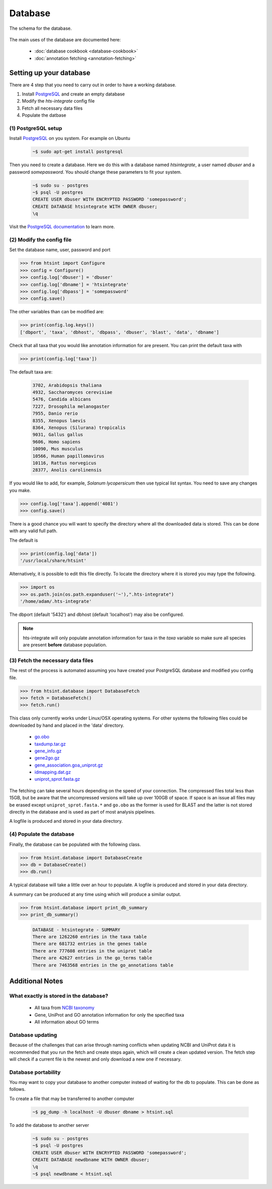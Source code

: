.. main file for lpedit documentation

Database
======================

The schema for the database.

.. figure:: dbschema.png
   :scale: 99%
   :align: center
   :alt: database schema
   :figclass: align-center


The main uses of the database are documented here:

   * :doc:`database cookbook <database-cookbook>`
   * :doc:`annotation fetching <annotation-fetching>`


Setting up your database
-----------------------------

There are 4 step that you need to carry out in order to have a working database.

1. Install `PostgreSQL <http://www.postgresql.org>`_ and create an empty database
2. Modify the `hts-integrate` config file
3. Fetch all necessary data files
4. Populate the datbase

(1) PostgreSQL setup
^^^^^^^^^^^^^^^^^^^^^^^^^^^^^^^^^^^^^^^^^^^^

Install `PostgreSQL <http://www.postgresql.org>`_ on you system.  For example on Ubuntu 

   .. code-block:: bash

      ~$ sudo apt-get install postgresql

Then you need to create a database.  Here we do this with a database named `htsintegrate`, a user named `dbuser` and a password `somepassword`.  You should change these parameters to fit your system.

   .. code-block:: bash

      ~$ sudo su - postgres
      ~$ psql -U postgres
      CREATE USER dbuser WITH ENCRYPTED PASSWORD 'somepassword';
      CREATE DATABASE htsintegrate WITH OWNER dbuser; 		   
      \q

Visit the `PostgreSQL documentation <http://www.postgresql.org/docs>`_ to learn more.

(2) Modify the config file
^^^^^^^^^^^^^^^^^^^^^^^^^^^^^^

Set the database name, user, password and port

>>> from htsint import Configure
>>> config = Configure()
>>> config.log['dbuser'] = 'dbuser'
>>> config.log['dbname'] = 'htsintegrate'
>>> config.log['dbpass'] = 'somepassword'
>>> config.save()

The other variables than can be modified are:

>>> print(config.log.keys())
['dbport', 'taxa', 'dbhost', 'dbpass', 'dbuser', 'blast', 'data', 'dbname']

Check that all taxa that you would like annotation information for are present.  You can print the default taxa with

>>> print(config.log['taxa'])

The default taxa are:

   .. code-block:: none

      3702, Arabidopsis thaliana
      4932, Saccharomyces cerevisiae
      5476, Candida albicans
      7227, Drosophila melanogaster
      7955, Danio rerio
      8355, Xenopus laevis
      8364, Xenopus (Silurana) tropicalis
      9031, Gallus gallus
      9606, Homo sapiens
      10090, Mus musculus
      10566, Human papillomavirus
      10116, Rattus norvegicus
      28377, Anolis carolinensis

If you would like to add, for example,  *Solanum lycopersicum* then use typical list syntax.  You need to save any changes you make.

>>> config.log['taxa'].append('4081')
>>> config.save()

There is a good chance you will want to specify the directory where all the downloaded data is stored.  This can be done with any valid full path.

The default is

>>> print(config.log['data'])
'/usr/local/share/htsint'

Alternatively, it is possible to edit this file directly.  To locate the directory where it is stored you may type the following.

>>> import os
>>> os.path.join(os.path.expanduser('~'),".hts-integrate")
'/home/adam/.hts-integrate'

The dbport (default '5432') and dbhost (default 'localhost') may also be configured.

.. note:: hts-integrate will only populate annotation information for taxa in the *taxa* variable so make sure all species are present **before** database population.


(3) Fetch the necessary data files
^^^^^^^^^^^^^^^^^^^^^^^^^^^^^^^^^^^^^

The rest of the process is automated assuming you have created your PostgreSQL database and modified you config file.

>>> from htsint.database import DatabaseFetch
>>> fetch = DatabaseFetch()
>>> fetch.run()

This class only currently works under Linux/OSX operating systems.  For other systems the following files could be downloaded by hand and placed in the 'data' directory.

   * `go.obo <ftp://ftp.geneontology.org/pub/go/ontology/go.obo>`_
   * `taxdump.tar.gz <ftp://ftp.ncbi.nlm.nih.gov/pub/taxonomy/taxdump.tar.gz>`_
   * `gene_info.gz <ftp://ftp.ncbi.nlm.nih.gov/gene/DATA/gene_info.gz>`_
   * `gene2go.gz <ftp://ftp.ncbi.nlm.nih.gov/gene/DATA/gene2go.gz>`_
   * `gene_association.goa_uniprot.gz <ftp://ftp.ebi.ac.uk/pub/databases/GO/goa/UNIPROT/gene_association.goa_uniprot.gz>`_
   * `idmapping.dat.gz <ftp://ftp.uniprot.org/pub/databases/uniprot/current_release/knowledgebase/idmapping.dat.gz>`_
   * `uniprot_sprot.fasta.gz <ftp://ftp.uniprot.org/pub/databases/uniprot/current_release/knowledgebase/complete/uniprot_sprot.fasta.gz>`_

The fetching can take several hours depending on the speed of your connection.  The compressed files total less than 15GB, but be aware that the uncompressed versions will take up over 100GB of space.  If space is an issue all files may be erased except ``uniprot_sprot.fasta.*`` and ``go.obo`` as the former is used for BLAST and the latter is not stored directly in the database and is used as part of most analysis pipelines.  

A logfile is produced and stored in your data directory.

(4) Populate the database
^^^^^^^^^^^^^^^^^^^^^^^^^^^^^^^^^

Finally, the database can be populated with the following class.

>>> from htsint.database import DatabaseCreate
>>> db = DatabaseCreate()
>>> db.run()

A typical database will take a little over an hour to populate.  A logfile is produced and stored in your data directory.

A summary can be produced at any time using which will produce a similar output.

>>> from htsint.database import print_db_summary
>>> print_db_summary()
   
   .. code-block:: none

      DATABASE - htsintegrate - SUMMARY
      There are 1262260 entries in the taxa table
      There are 681732 entries in the genes table
      There are 777608 entries in the uniprot table
      There are 42627 entries in the go_terms table
      There are 7463568 entries in the go_annotations table

Additional Notes
-----------------

What exactly is stored in the database?
^^^^^^^^^^^^^^^^^^^^^^^^^^^^^^^^^^^^^^^^^^

   * All taxa from `NCBI taxonomy <http://www.ncbi.nlm.nih.gov/taxonomy>`_
   * Gene, UniProt and GO annotation information for only the specified taxa
   * All information about GO terms

Database updating
^^^^^^^^^^^^^^^^^^^^^^

Because of the challenges that can arise through naming conflicts when updating NCBI and UniProt data it is recommended that you run the fetch and create steps again, which will create a clean updated version.  The fetch step will check if a current file is the newest and only download a new one if necessary.

Database portability
^^^^^^^^^^^^^^^^^^^^^^^^^^^^

You may want to copy your database to another computer instead of waiting for the db to populate.  This can be done as follows.

To create a file that may be transferred to another computer

   .. code-block:: bash

      ~$ pg_dump -h localhost -U dbuser dbname > htsint.sql

To add the database to another server

   .. code-block:: bash

      ~$ sudo su - postgres
      ~$ psql -U postgres
      CREATE USER dbuser WITH ENCRYPTED PASSWORD 'somepassword';
      CREATE DATABASE newdbname WITH OWNER dbuser; 		   
      \q
      ~$ psql newdbname < htsint.sql
